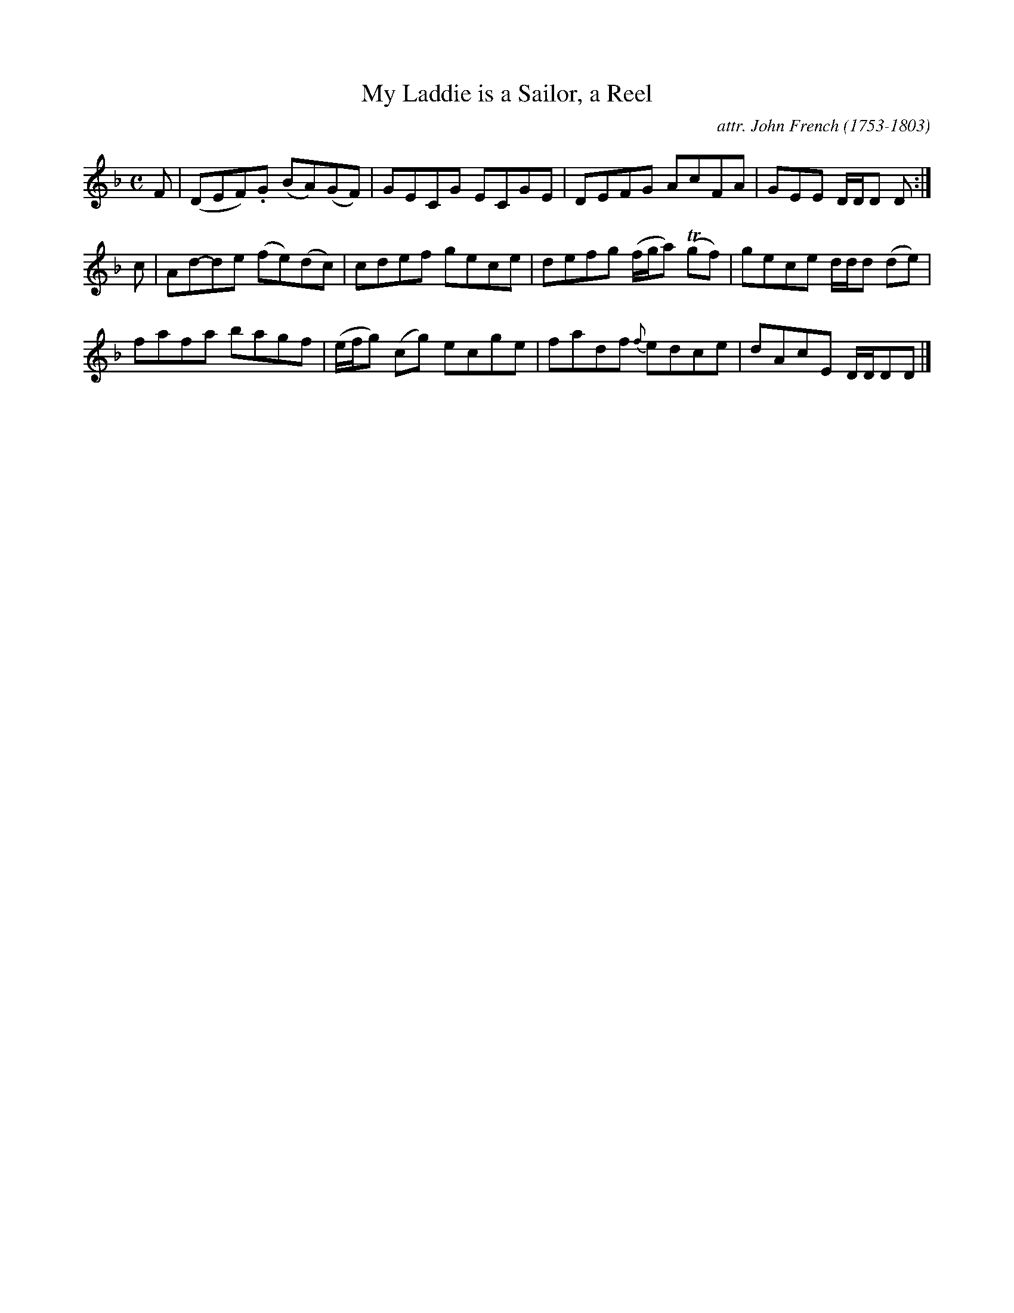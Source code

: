 X: 124
T: My Laddie is a Sailor, a Reel
C: attr. John French (1753-1803)
R: reel
B: "John French Collection", John French ed. p.12 #4
S: http://www.heallan.com/french.asp
Z: 2012 John Chambers <jc:trillian.mit.edu>
M: C
L: 1/8
K: Dm
F | (DEF).G (BA)(GF) | GECG ECGE | DEFG AcFA | GEE D/D/D D :|
c | Ad-de (fe)(dc) | cdef gece | defg (f/g/a) T(gf) | gece d/d/d (de) |
    fafa bagf | (e/f/g) (cg) ecge | fadf {f}edce | dAcE D/D/DD |]
